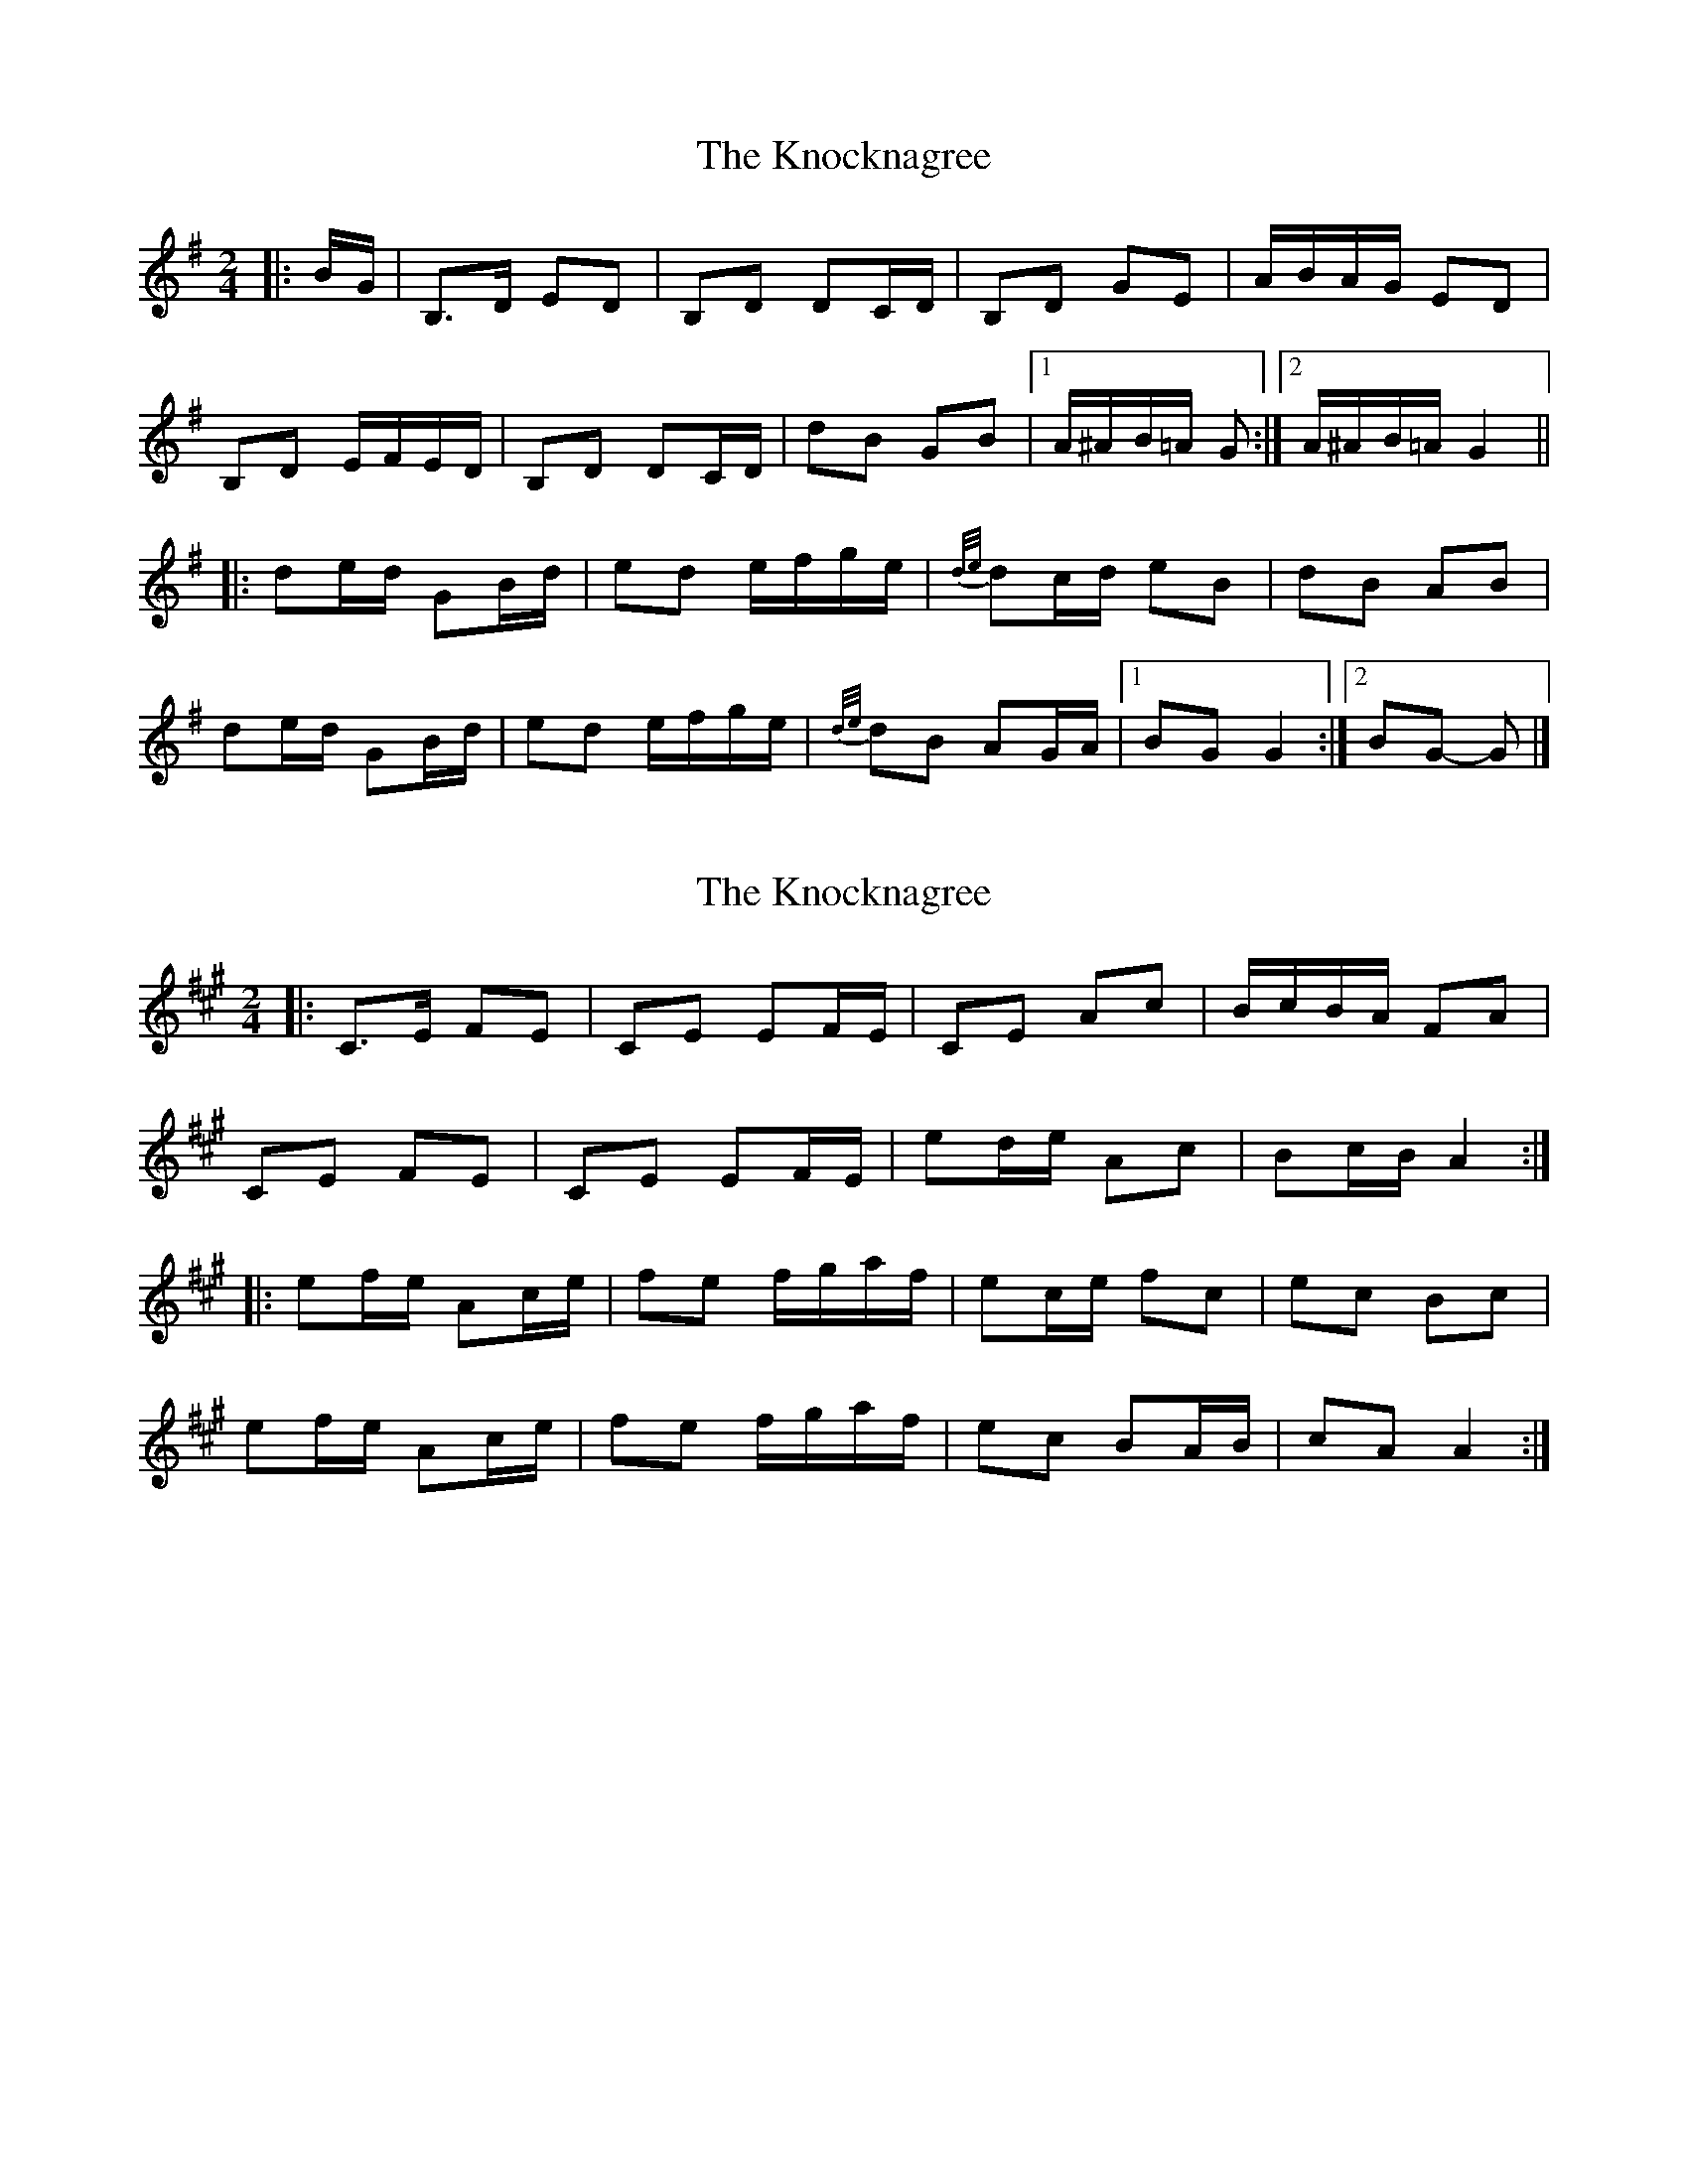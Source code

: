 X: 1
T: Knocknagree, The
Z: ceolachan
S: https://thesession.org/tunes/13427#setting23672
R: polka
M: 2/4
L: 1/8
K: Gmaj
|: B/G/ |B,>D ED | B,D DC/D/ | B,D GE | A/B/A/G/ ED |
B,D E/F/E/D/ | B,D DC/D/ | dB GB |[1 A/^A/B/=A/ G :|[2 A/^A/B/=A/ G2 ||
|: de/d/ GB/d/ | ed e/f/g/e/ | {d/e/}dc/d/ eB | dB AB |
de/d/ GB/d/ | ed e/f/g/e/ | {d/e/}dB AG/A/ |[1 BG G2 :|[2 BG- G |]
X: 2
T: Knocknagree, The
Z: ceolachan
S: https://thesession.org/tunes/13427#setting23673
R: polka
M: 2/4
L: 1/8
K: Amaj
|: C>E FE | CE EF/E/ | CE Ac | B/c/B/A/ FA |
CE FE | CE EF/E/ | ed/e/ Ac | Bc/B/ A2 :|
|: ef/e/ Ac/e/ | fe f/g/a/f/ | ec/e/ fc | ec Bc |
ef/e/ Ac/e/ | fe f/g/a/f/ | ec BA/B/ | cA A2 :|
X: 3
T: Knocknagree, The
Z: ceolachan
S: https://thesession.org/tunes/13427#setting23674
R: polka
M: 2/4
L: 1/8
K: Gmaj
|: B,>D ED | B,D DE/D/ | B,D GB | A/B/A/G/ EG |
B,D ED | B,D DE/D/ | dc/d/ GB | AB/A/ G2 :|
|: de/d/ GB/d/ | ed e/f/g/e/ | dB/d/ eB | dB AB |
de/d/ GB/d/ | ed e/f/g/e/ | dB AG/A/ | BG G2 :|
X: 4
T: Knocknagree, The
Z: ceolachan
S: https://thesession.org/tunes/13427#setting23675
R: polka
M: 2/4
L: 1/8
K: Dmaj
|: A/G/ |FA BA | FA A^G/A/ | FA d[Bf] | e/f/e/d/ BA/G/ |
FA B/c/B/A/ | FA A2 | af df | ef/e/ d :|
f |ab/a/ df/a/ | ba b/c'/d'/b/ | {a/b/}a^g/a/ bf | af e2 |
ab/a/ df/a/ | ba bd' | {a/b/}af ed/e/ | fd dF |
AB/A/ DF/A/ | BA B/c/d/B/ | {A/B/}A^G/A/ BF | AF D/E/F/G/ |
A2 DF/A/ | BA B/c/d {A/B/}AF E^D/E/ | FD D |]
